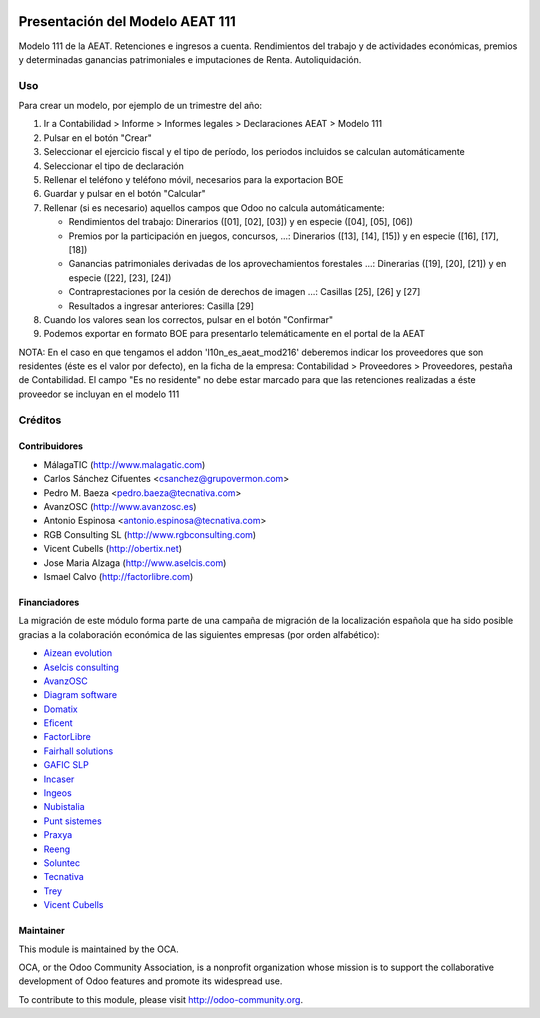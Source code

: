 .. image:: https://img.shields.io/badge/licence-AGPL--3-blue.svg
    :target: http://www.gnu.org/licenses/agpl-3.0-standalone.html
    :alt: License: AGPL-3

================================
Presentación del Modelo AEAT 111
================================

Modelo 111 de la AEAT. Retenciones e ingresos a cuenta. Rendimientos del
trabajo y de actividades económicas, premios y determinadas ganancias
patrimoniales e imputaciones de Renta. Autoliquidación.

Uso
===

Para crear un modelo, por ejemplo de un trimestre del año:

1. Ir a Contabilidad > Informe > Informes legales > Declaraciones AEAT > Modelo 111
2. Pulsar en el botón "Crear"
3. Seleccionar el ejercicio fiscal y el tipo de período, los periodos incluidos
   se calculan automáticamente
4. Seleccionar el tipo de declaración
5. Rellenar el teléfono y teléfono móvil, necesarios para la exportacion BOE
6. Guardar y pulsar en el botón "Calcular"
7. Rellenar (si es necesario) aquellos campos que Odoo no calcula automáticamente:

   * Rendimientos del trabajo: Dinerarios ([01], [02], [03]) y en especie ([04], [05], [06])
   * Premios por la participación en juegos, concursos, ...: Dinerarios ([13], [14], [15]) y en especie ([16], [17], [18])
   * Ganancias patrimoniales derivadas de los aprovechamientos forestales ...: Dinerarias ([19], [20], [21]) y en especie ([22], [23], [24])
   * Contraprestaciones por la cesión de derechos de imagen ...: Casillas [25], [26] y [27]
   * Resultados a ingresar anteriores: Casilla [29]

8. Cuando los valores sean los correctos, pulsar en el botón "Confirmar"
9. Podemos exportar en formato BOE para presentarlo telemáticamente en el portal
   de la AEAT

NOTA: En el caso en que tengamos el addon 'l10n_es_aeat_mod216' deberemos
indicar los proveedores que son residentes (éste es el valor por defecto),
en la ficha de la empresa: Contabilidad > Proveedores > Proveedores, pestaña de
Contabilidad. El campo "Es no residente" no debe estar marcado para que
las retenciones realizadas a éste proveedor se incluyan en el modelo 111

.. image:: https://odoo-community.org/website/image/ir.attachment/5784_f2813bd/datas
   :alt: Pruébalo en Runbot
   :target: https://runbot.odoo-community.org/runbot/189/9.0


Créditos
========

Contribuidores
--------------

* MálagaTIC (http://www.malagatic.com)
* Carlos Sánchez Cifuentes <csanchez@grupovermon.com>
* Pedro M. Baeza <pedro.baeza@tecnativa.com>
* AvanzOSC (http://www.avanzosc.es)
* Antonio Espinosa <antonio.espinosa@tecnativa.com>
* RGB Consulting SL (http://www.rgbconsulting.com)
* Vicent Cubells (http://obertix.net)
* Jose Maria Alzaga (http://www.aselcis.com)
* Ismael Calvo (http://factorlibre.com)

Financiadores
-------------
La migración de este módulo forma parte de una campaña de migración de la
localización española que ha sido posible gracias a la colaboración económica
de las siguientes empresas (por orden alfabético):

* `Aizean evolution <http://www.aizean.com>`_
* `Aselcis consulting <https://www.aselcis.com>`_
* `AvanzOSC <http://avanzosc.es>`_
* `Diagram software <http://diagram.es>`_
* `Domatix <http://www.domatix.com>`_
* `Eficent <http://www.eficent.com>`_
* `FactorLibre <http://factorlibre.com>`_
* `Fairhall solutions <http://www.fairhall.es>`_
* `GAFIC SLP <http://www.gafic.com>`_
* `Incaser <http://www.incaser.es>`_
* `Ingeos <http://www.ingeos.es>`_
* `Nubistalia <http://www.nubistalia.es>`_
* `Punt sistemes <http://www.puntsistemes.es>`_
* `Praxya <http://praxya.com>`_
* `Reeng <http://www.reng.es>`_
* `Soluntec <http://www.soluntec.es>`_
* `Tecnativa <https://www.tecnativa.com>`_
* `Trey <https://www.trey.es>`_
* `Vicent Cubells <http://vcubells.net>`_

Maintainer
----------

.. image:: http://odoo-community.org/logo.png
   :alt: Odoo Community Association
   :target: http://odoo-community.org

This module is maintained by the OCA.

OCA, or the Odoo Community Association, is a nonprofit organization whose
mission is to support the collaborative development of Odoo features and
promote its widespread use.

To contribute to this module, please visit http://odoo-community.org.


